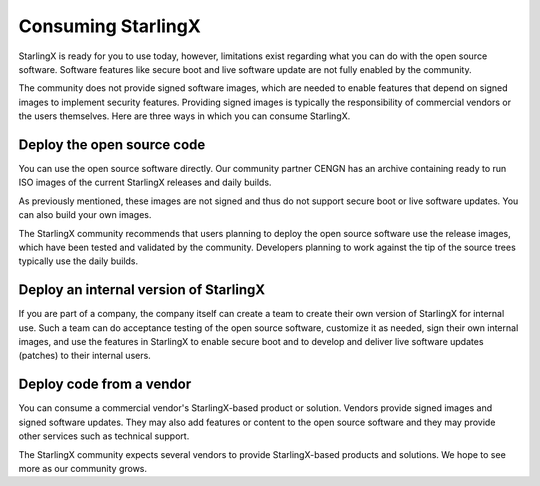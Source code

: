 ===================
Consuming StarlingX
===================

StarlingX is ready for you to use today, however, limitations exist regarding
what you can do with the open source software. Software features like secure
boot and live software update are not fully enabled by the community.

The community does not provide signed software images, which are needed to enable
features that depend on signed images to implement security features. Providing
signed images is typically the responsibility of commercial vendors or the users
themselves. Here are three ways in which you can consume StarlingX.

---------------------------
Deploy the open source code
---------------------------

You can use the open source software directly. Our community partner CENGN has
an archive containing ready to run ISO images of the current StarlingX releases
and daily builds.

As previously mentioned, these images are not signed and thus do not support
secure boot or live software updates. You can also build your own images.

The StarlingX community recommends that users planning to deploy the open source
software use the release images, which have been tested and validated by the
community. Developers planning to work against the tip of the source trees
typically use the daily builds.

---------------------------------------
Deploy an internal version of StarlingX
---------------------------------------

If you are part of a company, the company itself can create a team to create
their own version of StarlingX for internal use. Such a team can do acceptance
testing of the open source software, customize it as needed, sign their own
internal images, and use the features in StarlingX to enable secure boot and to
develop and deliver live software updates (patches) to their internal users.

-------------------------
Deploy code from a vendor
-------------------------

You can consume a commercial vendor's StarlingX-based product or solution.
Vendors provide signed images and signed software updates. They may also add
features or content to the open source software and they may provide other
services such as technical support.

The StarlingX community expects several vendors to provide StarlingX-based products
and solutions. We hope to see more as our community grows.

